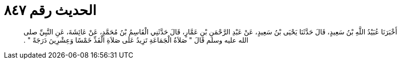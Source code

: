 
= الحديث رقم ٨٤٧

[quote.hadith]
أَخْبَرَنَا عُبَيْدُ اللَّهِ بْنُ سَعِيدٍ، قَالَ حَدَّثَنَا يَحْيَى بْنُ سَعِيدٍ، عَنْ عَبْدِ الرَّحْمَنِ بْنِ عَمَّارٍ، قَالَ حَدَّثَنِي الْقَاسِمُ بْنُ مُحَمَّدٍ، عَنْ عَائِشَةَ، عَنِ النَّبِيِّ صلى الله عليه وسلم قَالَ ‏"‏ صَلاَةُ الْجَمَاعَةِ تَزِيدُ عَلَى صَلاَةِ الْفَذِّ خَمْسًا وَعِشْرِينَ دَرَجَةً ‏"‏ ‏.‏